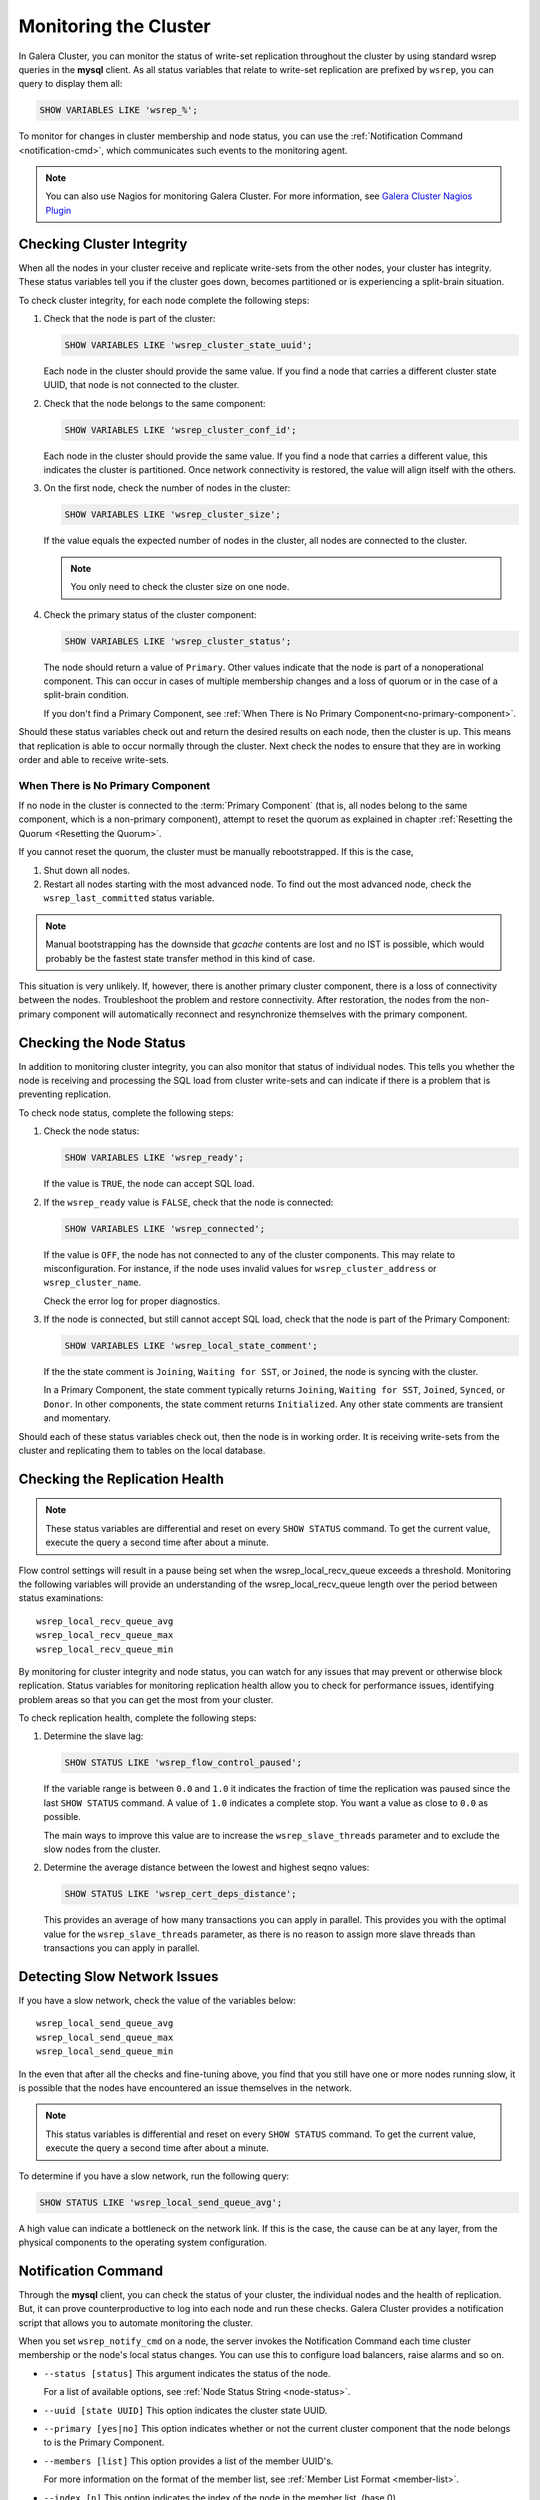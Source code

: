 ==========================
 Monitoring the Cluster
==========================
.. _`monitoring-cluster`:

.. index::
   pair: Parameters; wsrep_notify_cmd
   
In Galera Cluster, you can monitor the status of write-set replication throughout the cluster by using standard wsrep queries in the **mysql** client.  As all status variables that relate to write-set replication are prefixed by ``wsrep``, you can query to display them all:

.. code-block:: mysql

	SHOW VARIABLES LIKE 'wsrep_%';

To monitor for changes in cluster membership and node status, you can use the :ref:`Notification Command <notification-cmd>`, which communicates such events to the monitoring agent.



.. note:: You can also use Nagios for monitoring Galera Cluster.  For more information, see `Galera Cluster Nagios Plugin <http://www.fromdual.com/galera-cluster-nagios-plugin-en>`_

---------------------------------
 Checking Cluster Integrity
---------------------------------
.. _`check-cluster-integrity`:

.. index::
   pair: Parameters; wsrep_cluster_state_uuid
.. index::
   pair: Parameters; wsrep_cluster_conf_id
.. index::
   pair: Parameters; wsrep_cluster_size
.. index::
   pair: Parameters; wsrep_cluster_status

When all the nodes in your cluster receive and replicate write-sets from the other nodes, your cluster has integrity.  These status variables tell you if the cluster goes down, becomes partitioned or is experiencing a split-brain situation.

To check cluster integrity, for each node complete the following steps:

1. Check that the node is part of the cluster:

   .. code-block:: mysql

	SHOW VARIABLES LIKE 'wsrep_cluster_state_uuid';

   Each node in the cluster should provide the same value.  If you find a node that carries a different cluster state UUID, that node is not connected to the cluster.

2. Check that the node belongs to the same component:

   .. code-block:: mysql

	SHOW VARIABLES LIKE 'wsrep_cluster_conf_id';

   Each node in the cluster should provide the same value.  If you find a node that carries a different value, this indicates the cluster is partitioned.  Once network connectivity is restored, the value will align itself with the others.

3. On the first node, check the number of nodes in the cluster:

   .. code-block:: mysql

	SHOW VARIABLES LIKE 'wsrep_cluster_size';
	  
   If the value equals the expected number of nodes in the cluster, all nodes are connected to the cluster.
   
   .. note:: You only need to check the cluster size on one node.

4. Check the primary status of the cluster component:

   .. code-block::

	SHOW VARIABLES LIKE 'wsrep_cluster_status';

   The node should return a value of ``Primary``.  Other values indicate that the node is part of a nonoperational component.  This can occur in cases of multiple membership changes and a loss of quorum or in the case of a split-brain condition.

   If you don't find a Primary Component, see :ref:`When There is No Primary Component<no-primary-component>`.

Should these status variables check out and return the desired results on each node, then the cluster is up.  This means that replication is able to occur normally through the cluster.  Next check the nodes to ensure that they are in working order and able to receive write-sets.




^^^^^^^^^^^^^^^
When There is No Primary Component
^^^^^^^^^^^^^^^
.. _no-primary-component:

If no node in the cluster is connected to the :term:`Primary Component` (that is, all nodes belong to the same component, which is a non-primary component), attempt to reset the quorum as explained in chapter :ref:`Resetting the Quorum <Resetting the Quorum>`.

If you cannot reset the quorum, the cluster must be manually rebootstrapped. If this is the case,

1. Shut down all nodes.

2. Restart all nodes starting with the most advanced node. To find out the most advanced node, check the ``wsrep_last_committed`` status variable. 

.. note:: Manual bootstrapping has the downside that *gcache* contents are lost and no IST is possible, which would probably be the fastest state transfer method in this kind of case.

This situation is very unlikely. If, however, there is another primary cluster component, there is a loss of connectivity between the nodes. Troubleshoot the problem and restore connectivity. After restoration, the nodes from the non-primary component will automatically reconnect and resynchronize themselves with the primary component.

---------------------------------
 Checking the Node Status
---------------------------------
.. _`check-node-status`:

.. index::
   pair: Parameters; wsrep_cluster_address

.. index::
   pair: Parameters; wsrep_ready

.. index::
   pair: Parameters; wsrep_connected

.. index::
   pair: Parameters; wsrep_local_state_comment

In addition to monitoring cluster integrity, you can also monitor that status of individual nodes.  This tells you whether the node is receiving and processing the SQL load from cluster write-sets and can indicate if there is a problem that is preventing replication.

To check node status, complete the following steps:

1. Check the node status:

   .. code-block:: mysql

	SHOW VARIABLES LIKE 'wsrep_ready';

   If the value is ``TRUE``, the node can accept SQL load.

2. If the ``wsrep_ready`` value is ``FALSE``, check that the node is connected:

   .. code-block:: mysql

	SHOW VARIABLES LIKE 'wsrep_connected';

   If the value is ``OFF``, the node has not connected to any of the cluster components.  This may relate to misconfiguration.  For instance, if the node uses invalid values for ``wsrep_cluster_address`` or ``wsrep_cluster_name``.
   
   Check the error log for proper diagnostics.

3. If the node is connected, but still cannot accept SQL load, check that the node is part of the Primary Component:

   .. code-block:: mysql

	SHOW VARIABLES LIKE 'wsrep_local_state_comment';
   
   If the the state comment is ``Joining``, ``Waiting for SST``, or ``Joined``, the node is syncing with the cluster.  
   
   In a Primary Component, the state comment typically returns ``Joining``, ``Waiting for SST``, ``Joined``, ``Synced``, or ``Donor``.  In other components, the state comment returns ``Initialized``.  Any other state comments are transient and momentary.

Should each of these status variables check out, then the node is in working order.  It is receiving write-sets from the cluster and replicating them to tables on the local database.



---------------------------------
 Checking the Replication Health
---------------------------------
.. _`check-replication-health`:

.. index::
   pair: Parameters; wsrep_flow_control_paused

.. index::
   pair: Parameters; wsrep_cert_deps_distance

.. index::
   pair: Parameters; wsrep_local_recv_queue_avg

.. index::
   pair: Parameters; wsrep_local_recv_queue_max

.. index::
   pair: Parameters; wsrep_local_recv_queue_min

.. note:: These status variables are differential and reset on every ``SHOW STATUS`` command.  To get the current value, execute the query a second time after about a minute.

Flow control settings will result in a pause being set when the wsrep_local_recv_queue exceeds a threshold. Monitoring the following variables will provide an understanding of the wsrep_local_recv_queue length over the period between status examinations::

    wsrep_local_recv_queue_avg
    wsrep_local_recv_queue_max
    wsrep_local_recv_queue_min

By monitoring for cluster integrity and node status, you can watch for any issues that may prevent or otherwise block replication.  Status variables for monitoring replication health allow you to check for performance issues, identifying problem areas so that you can get the most from your cluster.


To check replication health, complete the following steps:

1. Determine the slave lag:

   .. code-block:: mysql

	SHOW STATUS LIKE 'wsrep_flow_control_paused';

   If the variable range is between ``0.0`` and ``1.0`` it indicates the fraction of time the replication was paused since the last ``SHOW STATUS`` command.  A value of ``1.0`` indicates a complete stop.  You want a value as close to ``0.0`` as possible.
    
   The main ways to improve this value are to increase the ``wsrep_slave_threads`` parameter and to exclude the slow nodes from the cluster.

2. Determine the average distance between the lowest and highest seqno values:

   .. code-block:: mysql

	SHOW STATUS LIKE 'wsrep_cert_deps_distance';

   This provides an average of how many transactions you can apply in parallel.  This provides you with the optimal value for the ``wsrep_slave_threads`` parameter, as there is no reason to assign more slave threads than transactions you can apply in parallel.



---------------------------------
 Detecting Slow Network Issues
---------------------------------
.. _`check-network-issues`:

.. index::
   pair: Parameters; wsrep_local_send_queue_avg

.. index::
   pair: Parameters; wsrep_local_send_queue_max

.. index::
   pair: Parameters; wsrep_local_send_queue_min

If you have a slow network, check the value of the variables below::

    wsrep_local_send_queue_avg
    wsrep_local_send_queue_max
    wsrep_local_send_queue_min

In the even that after all the checks and fine-tuning above, you find that you still have one or more nodes running slow, it is possible that the nodes have encountered an issue themselves in the network.

.. note:: This status variables is differential and reset on every ``SHOW STATUS`` command.  To get the current value, execute the query a second time after about a minute.


To determine if you have a slow network, run the following query:

.. code-block:: mysql

	SHOW STATUS LIKE 'wsrep_local_send_queue_avg';

A high value can indicate a bottleneck on the network link.  If this is the case, the cause can be at any layer, from the physical components to the operating system configuration.

---------------------------
Notification Command
---------------------------
.. _`notification-cmd`:

Through the **mysql** client, you can check the status of your cluster, the individual nodes and the health of replication.  But, it can prove counterproductive to log into each node and run these checks.  Galera Cluster provides a notification script that allows you to automate monitoring the cluster.

When you set ``wsrep_notify_cmd`` on a node, the server invokes the Notification Command each time cluster membership or the node's local status changes.  You can use this to configure load balancers, raise alarms and so on.


- ``--status [status]`` This argument indicates the status of the node.

  For a list of available options, see :ref:`Node Status String <node-status>`.


- ``--uuid [state UUID]`` This option indicates the cluster state UUID.


- ``--primary [yes|no]`` This option indicates whether or not the current cluster component that the node belongs to is the Primary Component.


- ``--members [list]`` This option provides a list of the member UUID's.

  For more information on the format of the member list, see :ref:`Member List Format <member-list>`.


- ``--index [n]`` This option indicates the index of the node in the member list, (base 0).


^^^^^^^^^^^^^^^^^^
Node Status Strings
^^^^^^^^^^^^^^^^^^
.. _`node-status`:

The notification command with the ``--status`` option uses the following strings to indicate node status.

- ``Undefined`` Indicates a starting node that is not part of the Primary Component.

- ``Joiner`` Indicates a node in the Primary Component that is receiving a state snapshot transfer.

- ``Donor`` Indicates a node in the Primary Component that is sending a state snapshot transfer.

- ``Joined`` Indicates a node in the Primary Component with a complete state that is catching up with the cluster.

- ``Synced`` Indicates a node that is synchronized with the cluster.

- ``Error([error code if available])``

.. note:: Only those nodes that in the ``Synced`` state accept connections from the cluster.  For more information on node states, see :ref:`Node State Changes <node-state-changes>`.




^^^^^^^^^^^^^^^^^^^^^^^^
Member List Element
^^^^^^^^^^^^^^^^^^^^^^^^
.. _`member-list`:

When the notification command runs on the ``--member`` option, it returns a list for each node that is connected to the cluster component.  The notification command uses the following format for each entry in the list::

	[node UUID] / [node name] / [incoming address]

- ``[node UUID]`` This refers to the unique node ID that it receives automatically from the wsrep Provider.

- ``[node name]`` This refers to the name of the node, as set by the ``wsrep_node_name`` parameter in the configuration file.

- ``[incoming address]`` This refers to the IP address for client connections, as set in the ``wsrep_node_incoming_address`` parameter.



